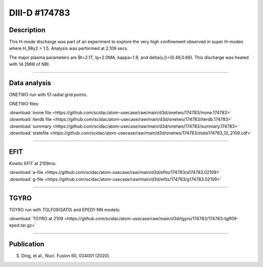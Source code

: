 DIII-D #174783
==============

Description
-----------

This H-mode discharge was part of an experiment to explore the
very high confinement observed in super H-modes where H_98y2 > 1.5. 
Analysis was performed at 2.109 secs.

The major plasma parameters are Bt=2.1T, Ip=2.0MA, kappa=1.9, and
delta(u,l)=(0.46,0.66). This discharge was heated with 14.2MW of NBI.

----

Data analysis
-------------

ONETWO run with 51 radial grid points.

ONETWO files:

| :download:`inone file <https://github.com/scidac/atom-usecase/raw/main/d3d/onetwo/174783/inone.174783>`
| :download:`iterdb file <https://github.com/scidac/atom-usecase/raw/main/d3d/onetwo/174783/iterdb.174783>`
| :download:`summary <https://github.com/scidac/atom-usecase/raw/main/d3d/onetwo/174783/summary.174783>`
| :download:`statefile <https://github.com/scidac/atom-usecase/raw/main/d3d/onetwo/174783/state174783_12_2109.cdf>`

.. toggle-header::
   :header: **Reviewplus time traces**

   .. figure:: ../images/revplus/174783-revplus.png

----

EFIT
----

Kinetic EFIT at 2109ms:

| :download:`a-file <https://github.com/scidac/atom-usecase/raw/main/d3d/efits/174783/a174783.02109>`
| :download:`g-file <https://github.com/scidac/atom-usecase/raw/main/d3d/efits/174783/g174783.02109>`

.. toggle-header::
   :header: **Plot of EFIT**

   .. figure:: ../efits/174783-efit.png

----

TGYRO
-----

TGYRO run with TGLF09(SAT0) and EPED1-NN models:

| :download:`TGYRO at 2109 <https://github.com/scidac/atom-usecase/raw/main/d3d/tgyro/174783/174783-tglf09-eped.tar.gz>`

----

Publication
-----------

S. Ding, et al., Nucl. Fusion 60, 034001 (2020).


